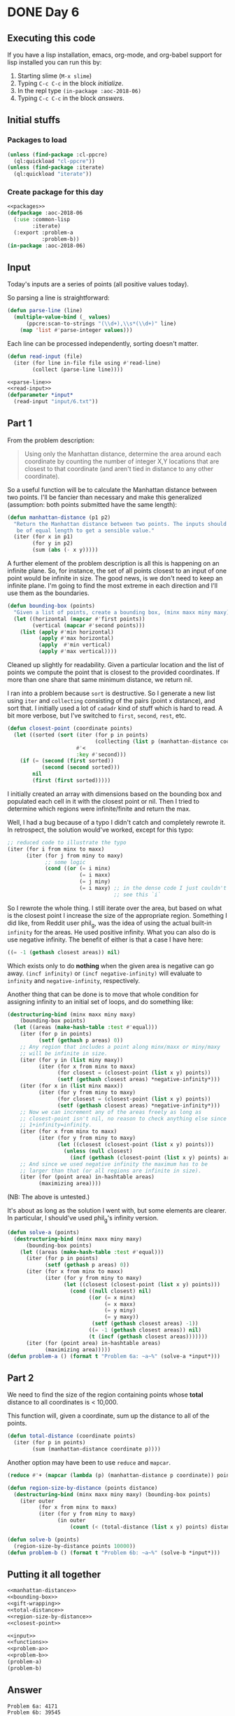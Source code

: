 #+STARTUP: indent content
#+OPTIONS: num:nil toc:nil
* DONE Day 6
** Executing this code
If you have a lisp installation, emacs, org-mode, and org-babel
support for lisp installed you can run this by:
1. Starting slime (=M-x slime=)
2. Typing =C-c C-c= in the block [[initialize][initialize]].
3. In the repl type =(in-package :aoc-2018-06)=
4. Typing =C-c C-c= in the block [[answers][answers]].
** Initial stuffs
*** Packages to load
#+NAME: packages :results none
#+BEGIN_SRC lisp
  (unless (find-package :cl-ppcre)
    (ql:quickload "cl-ppcre"))
  (unless (find-package :iterate)
    (ql:quickload "iterate"))
#+END_SRC
*** Create package for this day
#+NAME: initialize
#+BEGIN_SRC lisp :noweb yes :results none
  <<packages>>
  (defpackage :aoc-2018-06
    (:use :common-lisp
          :iterate)
    (:export :problem-a
             :problem-b))
  (in-package :aoc-2018-06)
#+END_SRC
** Input
Today's inputs are a series of points (all positive values today).

So parsing a line is straightforward:
#+NAME: parse-line
#+BEGIN_SRC lisp :results none
  (defun parse-line (line)
    (multiple-value-bind (_ values)
        (ppcre:scan-to-strings "(\\d+),\\s*(\\d+)" line)
      (map 'list #'parse-integer values)))
#+END_SRC
Each line can be processed independently, sorting doesn't matter.
#+NAME: read-input
#+BEGIN_SRC lisp :results none
  (defun read-input (file)
    (iter (for line in-file file using #'read-line)
          (collect (parse-line line))))
#+END_SRC
#+NAME: input
#+BEGIN_SRC lisp :noweb yes :results none
  <<parse-line>>
  <<read-input>>
  (defparameter *input*
    (read-input "input/6.txt"))
#+END_SRC
** Part 1
From the problem description:
#+BEGIN_QUOTE
Using only the Manhattan distance, determine the area around each
coordinate by counting the number of integer X,Y locations that are
closest to that coordinate (and aren't tied in distance to any other
coordinate).
#+END_QUOTE
So a useful function will be to calculate the Manhattan distance
between two points. I'll be fancier than necessary and make this
generalized (assumption: both points submitted have the same length):
#+NAME: manhattan-distance
#+BEGIN_SRC lisp :results none
  (defun manhattan-distance (p1 p2)
    "Return the Manhattan distance between two points. The inputs should
     be of equal length to get a sensible value."
    (iter (for x in p1)
          (for y in p2)
          (sum (abs (- x y)))))
#+END_SRC
A further element of the problem description is all this is happening
on an infinite plane. So, for instance, the set of all points closest
to an input of one point would be infinite in size. The good news, is
we don't need to keep an infinite plane. I'm going to find the most
extreme in each direction and I'll use them as the boundaries.
#+NAME: bounding-box
#+BEGIN_SRC lisp :results none
  (defun bounding-box (points)
    "Given a list of points, create a bounding box, (minx maxx miny maxy)"
    (let ((horizontal (mapcar #'first points))
          (vertical (mapcar #'second points)))
      (list (apply #'min horizontal)
            (apply #'max horizontal)
            (apply  #'min vertical)
            (apply #'max vertical))))
#+END_SRC
Cleaned up slightly for readability. Given a particular location and
the list of points we compute the point that is closest to the
provided coordinates. If more than one share that same minimum
distance, we return nil.

I ran into a problem because =sort= is destructive. So I generate a
new list using =iter= and =collecting= consisting of the pairs (point
x distance), and sort that. I initially used a lot of =cadadr= kind of
stuff which is hard to read. A bit more verbose, but I've switched to
=first=, =second=, =rest=, etc.
#+NAME: closest-point
#+BEGIN_SRC lisp :results none
  (defun closest-point (coordinate points)
    (let ((sorted (sort (iter (for p in points)
                              (collecting (list p (manhattan-distance coordinate p))))
                        #'<
                        :key #'second)))
      (if (= (second (first sorted))
             (second (second sorted)))
          nil
          (first (first sorted)))))
#+END_SRC
I initially created an array with dimensions based on the bounding box
and populated each cell in it with the closest point or nil. Then I
tried to determine which regions were infinite/finite and return the
max.

Well, I had a bug because of a typo I didn't catch and completely
rewrote it. In retrospect, the solution would've worked, except for
this typo:
#+BEGIN_SRC lisp
  ;; reduced code to illustrate the typo
  (iter (for i from minx to maxx)
        (iter (for j from miny to maxy)
              ;; some logic
              (cond ((or (= i minx)
                         (= i maxx)
                         (= j miny)
                         (= i maxy) ;; in the dense code I just couldn't
                                    ;; see this `i`
#+END_SRC
So I rewrote the whole thing. I still iterate over the area, but based
on what is the closest point I increase the size of the appropriate
region. Something I did like, from Reddit user phil_g, was the idea of
using the actual built-in =infinity= for the areas. He used positive
infinity. What you can also do is use negative infinity. The benefit
of either is that a case I have here:
#+BEGIN_SRC lisp
  ((= -1 (gethash closest areas)) nil)
#+END_SRC
Which exists only to do *nothing* when the given area is negative can
go away. =(incf infinity)= or =(incf negative-infinity)= will evaluate
to =infinity= and =negative-infinity=, respectively.

Another thing that can be done is to move that whole condition for
assigning infinity to an initial set of loops, and do something like:
#+BEGIN_SRC lisp
  (destructuring-bind (minx maxx miny maxy)
      (bounding-box points)
    (let ((areas (make-hash-table :test #'equal)))
      (iter (for p in points)
            (setf (gethash p areas) 0))
      ;; Any region that includes a point along minx/maxx or miny/maxy
      ;; will be infinite in size.
      (iter (for y in (list miny maxy))
            (iter (for x from minx to maxx)
                  (for closest = (closest-point (list x y) points))
                  (setf (gethash closest areas) *negative-infinity*)))
      (iter (for x in (list minx maxx))
            (iter (for y from miny to maxy)
                  (for closest = (closest-point (list x y) points))
                  (setf (gethash closest areas) *negative-infinity*)))
      ;; Now we can increment any of the areas freely as long as
      ;; closest-point isn't nil, no reason to check anything else since
      ;; 1+infinity=infinity.
      (iter (for x from minx to maxx)
            (iter (for y from miny to maxy)
                  (let ((closest (closest-point (list x y) points)))
                    (unless (null closest)
                      (incf (gethash (closest-point (list x y) points) areas))))))
      ;; And since we used negative infinity the maximum has to be
      ;; larger than that (or all regions are infinite in size).
      (iter (for (point area) in-hashtable areas)
            (maximizing area))))
#+END_SRC
(NB: The above is untested.)

It's about as long as the solution I went with, but some elements are
clearer. In particular, I should've used phil_g's infinity version.
#+NAME: problem-a
#+BEGIN_SRC lisp :noweb yes :results none
  (defun solve-a (points)
    (destructuring-bind (minx maxx miny maxy)
        (bounding-box points)
      (let ((areas (make-hash-table :test #'equal)))
        (iter (for p in points)
              (setf (gethash p areas) 0))
        (iter (for x from minx to maxx)
              (iter (for y from miny to maxy)
                    (let ((closest (closest-point (list x y) points)))
                      (cond ((null closest) nil)
                            ((or (= x minx)
                                 (= x maxx)
                                 (= y miny)
                                 (= y maxy))
                             (setf (gethash closest areas) -1))
                            ((= -1 (gethash closest areas)) nil)
                            (t (incf (gethash closest areas)))))))
        (iter (for (point area) in-hashtable areas)
              (maximizing area)))))
  (defun problem-a () (format t "Problem 6a: ~a~%" (solve-a *input*)))
#+END_SRC
** Part 2
We need to find the size of the region containing points whose *total*
distance to all coordinates is < 10,000.

This function will, given a coordinate, sum up the distance to all of
the points.
#+NAME: total-distance
#+BEGIN_SRC lisp
  (defun total-distance (coordinate points)
    (iter (for p in points)
          (sum (manhattan-distance coordinate p))))
#+END_SRC
Another option may have been to use =reduce= and =mapcar=.
#+BEGIN_SRC lisp
  (reduce #'+ (mapcar (lambda (p) (manhattan-distance p coordinate)) points))
#+END_SRC

#+NAME: region-size-by-distance
#+BEGIN_SRC lisp
  (defun region-size-by-distance (points distance)
    (destructuring-bind (minx maxx miny maxy) (bounding-box points)
      (iter outer
            (for x from minx to maxx)
            (iter (for y from miny to maxy)
                  (in outer
                      (count (< (total-distance (list x y) points) distance)))))))
#+END_SRC
#+NAME: problem-b
#+BEGIN_SRC lisp :noweb yes
  (defun solve-b (points)
    (region-size-by-distance points 10000))
  (defun problem-b () (format t "Problem 6b: ~a~%" (solve-b *input*)))
#+END_SRC
** Putting it all together
#+NAME: functions
#+BEGIN_SRC lisp :noweb yes
  <<manhattan-distance>>
  <<bounding-box>>
  <<gift-wrapping>>
  <<total-distance>>
  <<region-size-by-distance>>
  <<closest-point>>
#+END_SRC

#+NAME: answers
#+BEGIN_SRC lisp :results output :exports both :noweb yes :tangle 2018.06.lisp
  <<input>>
  <<functions>>
  <<problem-a>>
  <<problem-b>>
  (problem-a)
  (problem-b)
#+END_SRC
** Answer
#+RESULTS: answers
: Problem 6a: 4171
: Problem 6b: 39545

** Thoughts
